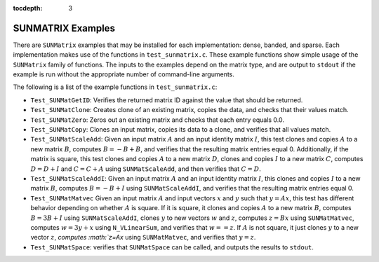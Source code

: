 ..
   Programmer(s): Daniel R. Reynolds @ SMU
   ----------------------------------------------------------------
   SUNDIALS Copyright Start
   Copyright (c) 2002-2019, Lawrence Livermore National Security
   and Southern Methodist University.
   All rights reserved.

   See the top-level LICENSE and NOTICE files for details.

   SPDX-License-Identifier: BSD-3-Clause
   SUNDIALS Copyright End
   ----------------------------------------------------------------

:tocdepth: 3


.. _SUNMatrix.Examples:

SUNMATRIX Examples
======================================

There are ``SUNMatrix`` examples that may be installed for each
implementation: dense, banded, and sparse.  Each implementation
makes use of the functions in ``test_sunmatrix.c``. 
These example functions show simple usage of the ``SUNMatrix`` family
of functions.  The inputs to the examples depend on the matrix type,
and are output to ``stdout`` if the example is run without the
appropriate number of command-line arguments. 

The following is a list of the example functions in ``test_sunmatrix.c``:

* ``Test_SUNMatGetID``: Verifies the returned matrix ID against
  the value that should be returned.

* ``Test_SUNMatClone``: Creates clone of an existing matrix,
  copies the data, and checks that their values match.

* ``Test_SUNMatZero``: Zeros out an existing matrix and checks
  that each entry equals 0.0.

* ``Test_SUNMatCopy``: Clones an input matrix, copies its data
  to a clone, and verifies that all values match.

* ``Test_SUNMatScaleAdd``: Given an input matrix :math:`A` and an
  input identity matrix :math:`I`, this test clones and copies
  :math:`A` to a new matrix :math:`B`, computes :math:`B = -B+B`, and
  verifies that the resulting matrix entries equal 0.  Additionally,
  if the matrix is square, this test clones and copies :math:`A` to a
  new matrix :math:`D`, clones and copies :math:`I` to a new matrix
  :math:`C`, computes :math:`D = D+I` and :math:`C = C+A` using
  ``SUNMatScaleAdd``, and then verifies that :math:`C=D`.

* ``Test_SUNMatScaleAddI``: Given an input matrix :math:`A` and an
  input identity matrix :math:`I`, this clones and copies :math:`I` to
  a new matrix :math:`B`, computes :math:`B = -B+I` using
  ``SUNMatScaleAddI``, and verifies that the resulting matrix entries
  equal 0. 

* ``Test_SUNMatMatvec`` Given an input matrix :math:`A` and input
  vectors :math:`x` and :math:`y` such that :math:`y=Ax`, this test
  has different behavior depending on whether :math:`A` is square.  If
  it is square, it clones and copies :math:`A` to a new matrix
  :math:`B`, computes :math:`B = 3B+I` using ``SUNMatScaleAddI``,
  clones :math:`y` to new vectors :math:`w` and :math:`z`, computes
  :math:`z = Bx` using ``SUNMatMatvec``, computes :math:`w = 3y+x`
  using ``N_VLinearSum``, and verifies that :math:`w==z`.  If
  :math:`A` is not square, it just clones :math:`y` to a new vector
  :math:`z`, `computes :math:`z=Ax` using ``SUNMatMatvec``, and
  verifies that :math:`y=z`.
  
* ``Test_SUNMatSpace``: verifies that ``SUNMatSpace`` can be
  called, and outputs the results to ``stdout``.

